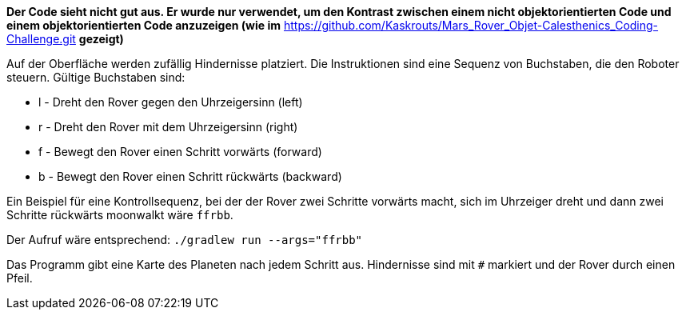 *Der Code sieht nicht gut aus. Er wurde nur verwendet, um den Kontrast zwischen einem nicht objektorientierten Code und einem objektorientierten Code anzuzeigen (wie im* https://github.com/Kaskrouts/Mars_Rover_Objet-Calesthenics_Coding-Challenge.git *gezeigt)*

Auf der Oberfläche werden zufällig Hindernisse platziert. Die Instruktionen sind eine Sequenz von Buchstaben, die den Roboter steuern.  Gültige Buchstaben sind:

* l - Dreht den Rover gegen den Uhrzeigersinn (left)
* r - Dreht den Rover mit dem Uhrzeigersinn (right)
* f - Bewegt den Rover einen Schritt vorwärts (forward)
* b - Bewegt den Rover einen Schritt rückwärts (backward)

Ein Beispiel für eine Kontrollsequenz, bei der der Rover zwei Schritte vorwärts macht, sich im Uhrzeiger dreht und dann zwei Schritte rückwärts moonwalkt wäre ```ffrbb```.

Der Aufruf wäre entsprechend: ```./gradlew run --args="ffrbb"```

Das Programm gibt eine Karte des Planeten nach jedem Schritt aus. Hindernisse sind mit ```#``` markiert und der Rover durch einen Pfeil.
